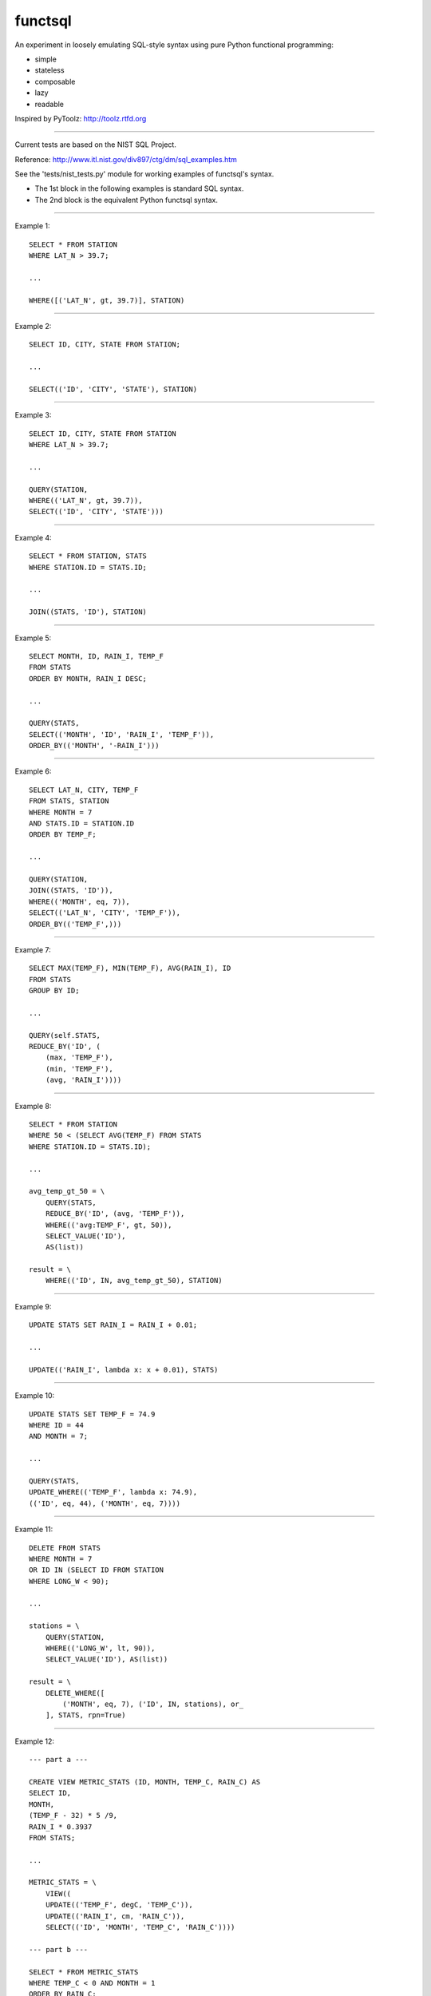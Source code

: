 functsql
========
An experiment in loosely emulating SQL-style syntax using pure Python
functional programming:

* simple
* stateless
* composable
* lazy
* readable

Inspired by PyToolz: http://toolz.rtfd.org

-----------------------------------------------------------------------------

Current tests are based on the NIST SQL Project.

Reference: http://www.itl.nist.gov/div897/ctg/dm/sql_examples.htm

See the 'tests/nist_tests.py' module for working examples of functsql's syntax.

* The 1st block in the following examples is standard SQL syntax.
* The 2nd block is the equivalent Python functsql syntax.

-----------------------------------------------------------------------------

Example 1::

    SELECT * FROM STATION
    WHERE LAT_N > 39.7;

    ...

    WHERE([('LAT_N', gt, 39.7)], STATION)

-----------------------------------------------------------------------------

Example 2::

    SELECT ID, CITY, STATE FROM STATION;

    ...

    SELECT(('ID', 'CITY', 'STATE'), STATION)

-----------------------------------------------------------------------------

Example 3::

    SELECT ID, CITY, STATE FROM STATION
    WHERE LAT_N > 39.7;

    ...

    QUERY(STATION,
    WHERE(('LAT_N', gt, 39.7)),
    SELECT(('ID', 'CITY', 'STATE')))

-----------------------------------------------------------------------------

Example 4::

    SELECT * FROM STATION, STATS
    WHERE STATION.ID = STATS.ID;

    ...

    JOIN((STATS, 'ID'), STATION)

-----------------------------------------------------------------------------

Example 5::

    SELECT MONTH, ID, RAIN_I, TEMP_F
    FROM STATS 
    ORDER BY MONTH, RAIN_I DESC;

    ...

    QUERY(STATS,
    SELECT(('MONTH', 'ID', 'RAIN_I', 'TEMP_F')),
    ORDER_BY(('MONTH', '-RAIN_I')))

-----------------------------------------------------------------------------

Example 6::

    SELECT LAT_N, CITY, TEMP_F
    FROM STATS, STATION
    WHERE MONTH = 7
    AND STATS.ID = STATION.ID
    ORDER BY TEMP_F;

    ...

    QUERY(STATION,
    JOIN((STATS, 'ID')),
    WHERE(('MONTH', eq, 7)),
    SELECT(('LAT_N', 'CITY', 'TEMP_F')),
    ORDER_BY(('TEMP_F',)))

-----------------------------------------------------------------------------

Example 7::

    SELECT MAX(TEMP_F), MIN(TEMP_F), AVG(RAIN_I), ID 
    FROM STATS 
    GROUP BY ID;

    ...

    QUERY(self.STATS,
    REDUCE_BY('ID', (
        (max, 'TEMP_F'),
        (min, 'TEMP_F'),
        (avg, 'RAIN_I'))))

-----------------------------------------------------------------------------

Example 8::

    SELECT * FROM STATION 
    WHERE 50 < (SELECT AVG(TEMP_F) FROM STATS 
    WHERE STATION.ID = STATS.ID);

    ...

    avg_temp_gt_50 = \
        QUERY(STATS,
        REDUCE_BY('ID', (avg, 'TEMP_F')),
        WHERE(('avg:TEMP_F', gt, 50)),
        SELECT_VALUE('ID'),
        AS(list))

    result = \
        WHERE(('ID', IN, avg_temp_gt_50), STATION)

-----------------------------------------------------------------------------

Example 9::

    UPDATE STATS SET RAIN_I = RAIN_I + 0.01;

    ...

    UPDATE(('RAIN_I', lambda x: x + 0.01), STATS)

-----------------------------------------------------------------------------

Example 10::

    UPDATE STATS SET TEMP_F = 74.9 
    WHERE ID = 44 
    AND MONTH = 7;

    ...

    QUERY(STATS,
    UPDATE_WHERE(('TEMP_F', lambda x: 74.9),
    (('ID', eq, 44), ('MONTH', eq, 7))))

-----------------------------------------------------------------------------

Example 11::

    DELETE FROM STATS
    WHERE MONTH = 7
    OR ID IN (SELECT ID FROM STATION
    WHERE LONG_W < 90);

    ...

    stations = \
        QUERY(STATION,
        WHERE(('LONG_W', lt, 90)),
        SELECT_VALUE('ID'), AS(list))

    result = \
        DELETE_WHERE([
            ('MONTH', eq, 7), ('ID', IN, stations), or_
        ], STATS, rpn=True)

-----------------------------------------------------------------------------

Example 12::

    --- part a ---

    CREATE VIEW METRIC_STATS (ID, MONTH, TEMP_C, RAIN_C) AS 
    SELECT ID, 
    MONTH, 
    (TEMP_F - 32) * 5 /9, 
    RAIN_I * 0.3937 
    FROM STATS;

    ...

    METRIC_STATS = \
        VIEW((
        UPDATE(('TEMP_F', degC, 'TEMP_C')),
        UPDATE(('RAIN_I', cm, 'RAIN_C')),
        SELECT(('ID', 'MONTH', 'TEMP_C', 'RAIN_C'))))

    --- part b ---

    SELECT * FROM METRIC_STATS 
    WHERE TEMP_C < 0 AND MONTH = 1 
    ORDER BY RAIN_C;

    ...

    QUERY(self.STATS, METRIC_STATS,
    WHERE((('TEMP_C', lt, 0), ('MONTH', eq, 1))),
    ORDER_BY(('RAIN_C')))


-----------------------------------------------------------------------------

Example 13::

    #include<stdio.h> 
    #include<string.h> 
    EXEC SQL BEGIN DECLARE SECTION;

    long station_id; 
    long mon; 
    float temp; 
    float rain; 
    char city_name[21]; 
    long SQLCODE;
    EXEC SQL END DECLARE SECTION; 
    main() 
    { 
    /* the CONNECT statement, if needed, goes here */ 
    strcpy(city_name,"Denver"); 
    EXEC SQL SELECT ID INTO :station_id
    FROM STATION 
    WHERE CITY = :city_name;
    if (SQLCODE == 100)
    { 
    printf("There is no station for city %s\n",city_name); 
    exit(0); 
    }
    printf("For the city %s, Station ID is %ld\n",city_name,station_id);  
    printf("And here is the weather data:\n"); 
    EXEC SQL DECLARE XYZ CURSOR FOR
    SELECT MONTH, TEMP_F, RAIN_I 
    FROM STATS 
    WHERE ID = :station_id 
    ORDER BY MONTH;
    EXEC SQL OPEN XYZ; 
    while (SQLCODE != 100) {
    EXEC SQL FETCH XYZ INTO :mon, :temp, :rain; 
    if (SQLCODE == 100)
    printf("end of list\n");
    else
    printf("month = %ld, temperature = %f, rainfall = %f\n",mon,temp,rain);
    }
    EXEC SQL CLOSE XYZ; 
    exit(0); 
    }

    ...

    def get_weather(city, STATION, STATS):
        datafmt = ('month={}, temperature={}, rainfall={}')
        station = QUERY(STATION, WHERE(('CITY', eq, city)), SELECT('ID'))
        if station:
            print('For the city {}, Station ID is {}'.format(city, station))
            print('And here is the weather data:')
            weather = QUERY(STATS, WHERE(('ID', eq, station)), ORDER_BY('MONTH')
            for month in weather:
                datafmt.format(*get(('MONTH', 'TEMP_F', 'RAIN_I')))
            print('end of list')
        else:
            print('There is no station for city {}'.format(city)

    RESULT
    ------
    For the city Denver, Station ID is 44
    And here is the weather data:
    month = 1, temperature = 27.30, rainfall = 0.18
    month = 7, temperature = 74.80, rainfall = 2.11
    end of list
